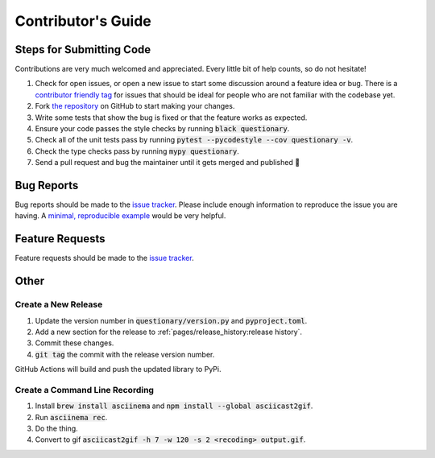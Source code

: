 *******************
Contributor's Guide
*******************

Steps for Submitting Code
#########################
Contributions are very much welcomed and appreciated. Every little bit of help
counts, so do not hesitate!

1. Check for open issues, or open a new issue to start some discussion around a
   feature idea or bug. There is a `contributor friendly tag`_ for issues that
   should be ideal for people who are not familiar with the codebase yet.

2. Fork `the repository <https://github.com/tmbo/questionary>`_ on GitHub to start
   making your changes.

3. Write some tests that show the bug is fixed or that the feature works as expected.

4. Ensure your code passes the style checks by running :code:`black questionary`.

5. Check all of the unit tests pass by running :code:`pytest --pycodestyle --cov questionary -v`.

6. Check the type checks pass by running :code:`mypy questionary`.

7. Send a pull request and bug the maintainer until it gets merged and
   published 🙂

.. _`contributor friendly tag`: https://github.com/tmbo/questionary/issues?direction=desc&labels=good+first+issue&page=1&sort=upd

Bug Reports
###########

Bug reports should be made to the
`issue tracker <https://github.com/tmbo/questionary/issues>`_.
Please include enough information to reproduce the issue you are having.
A `minimal, reproducible example <https://stackoverflow.com/help/minimal-reproducible-example>`_
would be very helpful.

Feature Requests
################

Feature requests should be made to the
`issue tracker <https://github.com/tmbo/questionary/issues>`_.

Other
#####

Create a New Release
********************

1. Update the version number in :code:`questionary/version.py` and
   :code:`pyproject.toml`.

2. Add a new section for the release to :ref:`pages/release_history:release history`.
3. Commit these changes.
4. :code:`git tag` the commit with the release version number.

GitHub Actions will build and push the updated library to PyPi.

Create a Command Line Recording
*******************************

1. Install :code:`brew install asciinema` and
   :code:`npm install --global asciicast2gif`.

2. Run :code:`asciinema rec`.
3. Do the thing.
4. Convert to gif :code:`asciicast2gif -h 7 -w 120 -s 2 <recoding> output.gif`.
